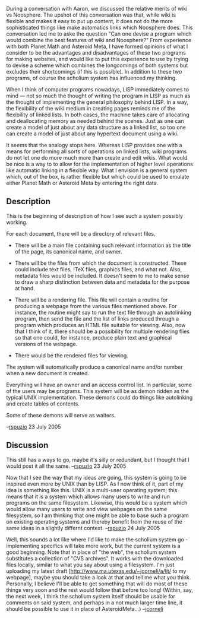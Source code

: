 #+STARTUP: showeverything logdone
#+options: num:nil

During a conversation with Aaron, we discussed the relative merits of wiki vs Noosphere.  The upshot of this conversation was that, while wiki is flexible and makes it easy to put up content, it does not do the more sophisticated things like make automatics links which Noosphere does.  This conversation led me to aske the question "Can one devise a program which would combine the best features of wiki and Noosphere?"  From experience with both Planet Math and Asteroid Meta, I have formed opinions of what I consider to be the advantages and disadvantages of these two programs for making websites, and would like to put this experience to use by trying to devise a scheme which combines the longcomings of both systems but excludes their shortcomings (if this is possible).  In addition to these two programs, of course the scholium system has influenced my thinking.

When I think of computer programs nowadays, LISP immediately comes to mind --- not so much the thought of writing the program in LISP as much as the thought of implementing the general philosophy behind LISP.  In a way, the flexibility of the wiki medium in creating pages reminds me of the flexibility of linked lists.  In both cases, the machine takes care of allocating and deallocating memory as needed behind the scenes.  Just as one can create a model of just about any data structure as a linked list, so too one can create a model of just about any hypertext document using a wiki.

It seems that the analogy stops here.  Whereas LISP provides one with a means for performing all sorts of operations on linked lists, wiki programs do not let one do more much more than create and edit wikis.  What would be nice is a way to to allow for the implementation of higher level operations like automatic linking in a flexible way.  What I envision is a general system which, out of the box, is rather flexible but which could be used to emulate either Planet Math or Asteroid Meta by entering the right data.

** Description

This is the beginning of description of how I see such a system possibly working.

For each document, there will be a directory of relevant files.  

 * There will be a main file containing such relevant information as the title of the page, its canonical name, and owner. 

 * There will be the files from which the document is constructed.  These could include text files, !TeX files, graphics files, and what not.  Also, metadata files would be included.  It doesn't seem to me to make sense to draw a sharp distinction between data and metadata for the purpose at hand.

 * There will be a rendering file.  This file will contain a routine for producing a webpage from the various files mentioned above.  For instance, the routine might say to run the text file through an autolinking program, then send the file and the list of links produced through a program which produces an HTML file suitable for viewing.  Also, now that I think of it, there should be a possibility for multiple rendering flies so that one could, for instance, produce plain text and graphical versions of the webpage.  

 * There would be  the rendered files for viewing.

The system will automatically produce a canonical name and/or number when a new document is created.

Everything will have an owner and an access control list.  In particular, some of the users may be programs.  This system will be as demon ridden as the typical UNIX implementation.  These demons could do things like autolinking and create tables of contents.

Some of these demons will serve as waiters.  

--[[file:rspuzio.org][rspuzio]] 23 July 2005

** Discussion

This still has a ways to go, maybe it's silly or redundant, but I thought that I would post it all the same. --[[file:rspuzio.org][rspuzio]] 23 July 2005

Now that I see the way that my ideas are going, this system is going to be inspired even more by UNIX than by LISP.  As I now think of it, part of my idea is something like this.  UNIX is a multi-user operating system; this means that it is a system which allows many users to write and run programs on the same filesystem.  Likewise, this would be a system which would allow many users to write and view webpages on the same filesystem, so I am thinking that one might be able to base such a program on existing operating systems and thereby benefit from the reuse of the same ideas in a slightly differnt context. --[[file:rspuzio.org][rspuzio]] 24 July 2005

Well, this sounds a lot like where I'd like to make the scholium system
go - implementing specifics will take more work, but
the current system is a good beginning.  Note that in place of "the web",
the scholium system substitutes a collection of "CVS archives".  It
works with the downloaded files locally, similar to what you say about
using a filesystem.  I'm just uploading my latest draft [http://www.ma.utexas.edu/~jcorneli/a/lit/ to my webpage],
maybe you should take a look at that and tell me what you think.  Personally, I believe I'll be able
to get something that will do most of these things very soon and the
rest would follow that before too long!  (Within, say, the next week,
I think the scholium system itself should be usable for comments on
said system, and perhaps in a not much larger time line, it should be
possible to use it in place of AsteroidMeta...) --[[file:jcorneli.org][jcorneli]]
